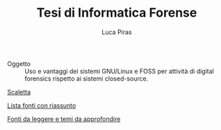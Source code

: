 #+TITLE: Tesi di Informatica Forense
#+AUTHOR: Luca Piras

- Oggetto :: Uso e vantaggi dei sistemi GNU/Linux e FOSS per attività di digital forensics rispetto ai sistemi closed-source.

[[file:scaletta.org][Scaletta]]

[[file:riassunto-fonti.org][Lista fonti con riassunto]]

[[file:fonti-da-leggere.org][Fonti da leggere e temi da approfondire]]

